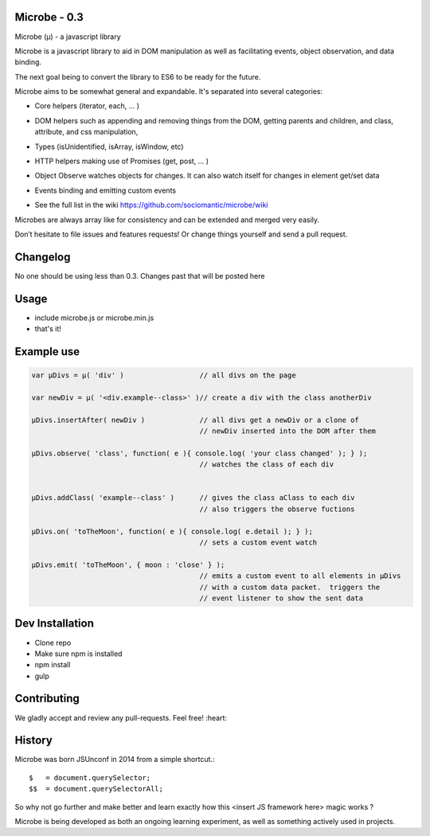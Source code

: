 Microbe - 0.3
=============

Microbe (µ) - a javascript library

Microbe is a javascript library to aid in DOM manipulation as well as facilitating
events, object observation, and data binding.

The next goal being to convert the library to ES6 to be ready for the future.

Microbe aims to be somewhat general and expandable.  It's separated
into several categories:

+ Core helpers (iterator, each, … )

- DOM helpers such as appending and removing things from the DOM, getting parents and children, and class, attribute, and css manipulation,

+ Types (isUnidentified, isArray, isWindow, etc)

- HTTP helpers making use of Promises (get, post, … )

+ Object Observe watches objects for changes.  It can also watch itself for changes in element get/set data

- Events binding and emitting custom events

+ See the full list in the wiki https://github.com/sociomantic/microbe/wiki

Microbes are always array like for consistency and can be extended and merged very easily.


Don’t hesitate to file issues and features requests!  Or change things yourself and send a pull request.


Changelog
=========

No one should be using less than 0.3.  Changes past that will be posted here


Usage
=====

- include microbe.js or microbe.min.js
- that's it!


Example use
===========

.. code:: javascript

    var µDivs = µ( 'div' )                  // all divs on the page

    var newDiv = µ( '<div.example--class>' )// create a div with the class anotherDiv

    µDivs.insertAfter( newDiv )             // all divs get a newDiv or a clone of
                                            // newDiv inserted into the DOM after them

    µDivs.observe( 'class', function( e ){ console.log( 'your class changed' ); } );
                                            // watches the class of each div


    µDivs.addClass( 'example--class' )      // gives the class aClass to each div
                                            // also triggers the observe fuctions

    µDivs.on( 'toTheMoon', function( e ){ console.log( e.detail ); } );
                                            // sets a custom event watch

    µDivs.emit( 'toTheMoon', { moon : 'close' } );
                                            // emits a custom event to all elements in µDivs
                                            // with a custom data packet.  triggers the
                                            // event listener to show the sent data


Dev Installation
================

-  Clone repo
-  Make sure npm is installed
-  npm install
-  gulp


Contributing
============

We gladly accept and review any pull-requests. Feel free! :heart:


History
=======

Microbe was born JSUnconf in 2014 from a simple shortcut.::

    $   = document.querySelector;
    $$  = document.querySelectorAll;

So why not go further and make better and learn exactly how this <insert JS framework here> magic works ?

Microbe is being developed as both an ongoing learning experiment, as well as something actively used in projects.
